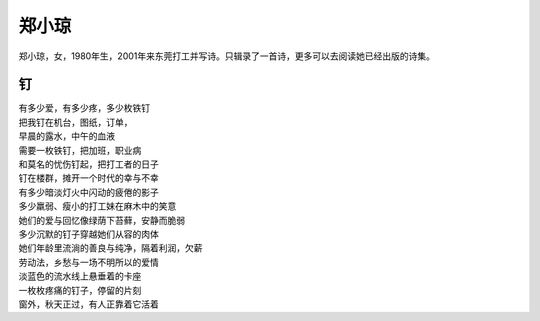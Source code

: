 ======
郑小琼
======

郑小琼，女，1980年生，2001年来东莞打工并写诗。只辑录了一首诗，更多可以去阅读她已经出版的诗集。

钉
===

| 有多少爱，有多少疼，多少枚铁钉
| 把我钉在机台，图纸，订单，
| 早晨的露水，中午的血液
| 需要一枚铁钉，把加班，职业病
| 和莫名的忧伤钉起，把打工者的日子
| 钉在楼群，摊开一个时代的幸与不幸
| 有多少暗淡灯火中闪动的疲倦的影子
| 多少羸弱、瘦小的打工妹在麻木中的笑意
| 她们的爱与回忆像绿荫下苔藓，安静而脆弱
| 多少沉默的钉子穿越她们从容的肉体
| 她们年龄里流淌的善良与纯净，隔着利润，欠薪
| 劳动法，乡愁与一场不明所以的爱情
| 淡蓝色的流水线上悬垂着的卡座
| 一枚枚疼痛的钉子，停留的片刻
| 窗外，秋天正过，有人正靠着它活着

